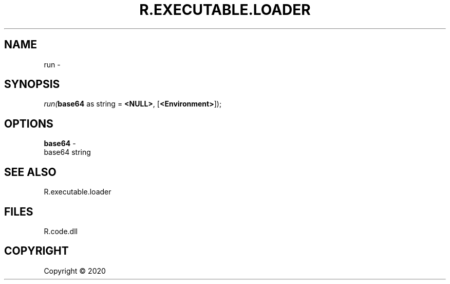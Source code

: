 .\" man page create by R# package system.
.TH R.EXECUTABLE.LOADER 1 2000-01-01 "run" "run"
.SH NAME
run \- 
.SH SYNOPSIS
\fIrun(\fBbase64\fR as string = \fB<NULL>\fR, 
[\fB<Environment>\fR]);\fR
.SH OPTIONS
.PP
\fBbase64\fB \fR\- 
 base64 string

.PP
.SH SEE ALSO
R.executable.loader
.SH FILES
.PP
R.code.dll
.PP
.SH COPYRIGHT
Copyright ©  2020
